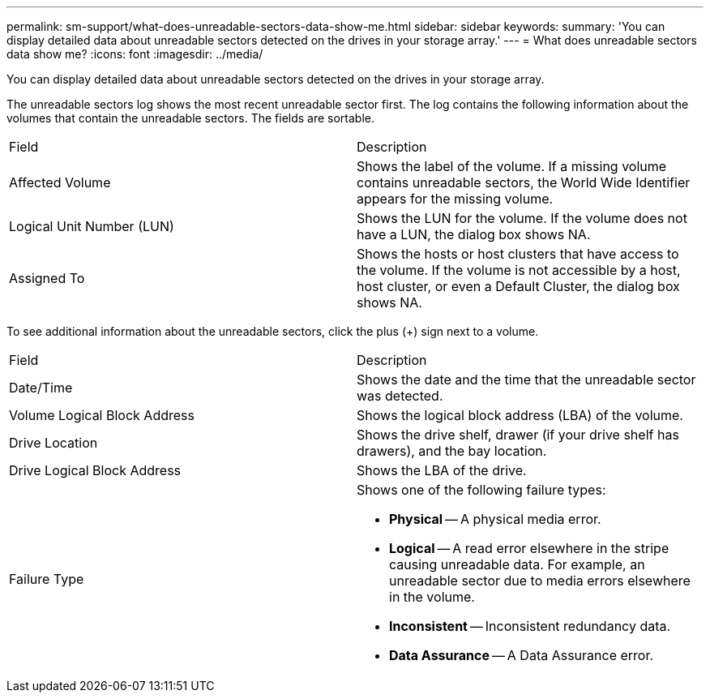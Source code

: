 ---
permalink: sm-support/what-does-unreadable-sectors-data-show-me.html
sidebar: sidebar
keywords: 
summary: 'You can display detailed data about unreadable sectors detected on the drives in your storage array.'
---
= What does unreadable sectors data show me?
:icons: font
:imagesdir: ../media/

[.lead]
You can display detailed data about unreadable sectors detected on the drives in your storage array.

The unreadable sectors log shows the most recent unreadable sector first. The log contains the following information about the volumes that contain the unreadable sectors. The fields are sortable.

|===
| Field| Description
a|
Affected Volume
a|
Shows the label of the volume. If a missing volume contains unreadable sectors, the World Wide Identifier appears for the missing volume.
a|
Logical Unit Number (LUN)
a|
Shows the LUN for the volume. If the volume does not have a LUN, the dialog box shows NA.
a|
Assigned To
a|
Shows the hosts or host clusters that have access to the volume. If the volume is not accessible by a host, host cluster, or even a Default Cluster, the dialog box shows NA.
|===
To see additional information about the unreadable sectors, click the plus (+) sign next to a volume.

|===
| Field| Description
a|
Date/Time
a|
Shows the date and the time that the unreadable sector was detected.
a|
Volume Logical Block Address
a|
Shows the logical block address (LBA) of the volume.
a|
Drive Location
a|
Shows the drive shelf, drawer (if your drive shelf has drawers), and the bay location.
a|
Drive Logical Block Address
a|
Shows the LBA of the drive.
a|
Failure Type
a|
Shows one of the following failure types:

* *Physical* -- A physical media error.
* *Logical* -- A read error elsewhere in the stripe causing unreadable data. For example, an unreadable sector due to media errors elsewhere in the volume.
* *Inconsistent* -- Inconsistent redundancy data.
* *Data Assurance* -- A Data Assurance error.

|===
